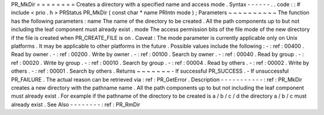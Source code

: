 PR_MkDir
=
=
=
=
=
=
=
=
Creates
a
directory
with
a
specified
name
and
access
mode
.
Syntax
-
-
-
-
-
-
.
.
code
:
:
#
include
<
prio
.
h
>
PRStatus
PR_MkDir
(
const
char
*
name
PRIntn
mode
)
;
Parameters
~
~
~
~
~
~
~
~
~
~
The
function
has
the
following
parameters
:
name
The
name
of
the
directory
to
be
created
.
All
the
path
components
up
to
but
not
including
the
leaf
component
must
already
exist
.
mode
The
access
permission
bits
of
the
file
mode
of
the
new
directory
if
the
file
is
created
when
PR_CREATE_FILE
is
on
.
Caveat
:
The
mode
parameter
is
currently
applicable
only
on
Unix
platforms
.
It
may
be
applicable
to
other
platforms
in
the
future
.
Possible
values
include
the
following
:
-
:
ref
:
00400
.
Read
by
owner
.
-
:
ref
:
00200
.
Write
by
owner
.
-
:
ref
:
00100
.
Search
by
owner
.
-
:
ref
:
00040
.
Read
by
group
.
-
:
ref
:
00020
.
Write
by
group
.
-
:
ref
:
00010
.
Search
by
group
.
-
:
ref
:
00004
.
Read
by
others
.
-
:
ref
:
00002
.
Write
by
others
.
-
:
ref
:
00001
.
Search
by
others
.
Returns
~
~
~
~
~
~
~
-
If
successful
PR_SUCCESS
.
-
If
unsuccessful
PR_FAILURE
.
The
actual
reason
can
be
retrieved
via
:
ref
:
PR_GetError
.
Description
-
-
-
-
-
-
-
-
-
-
-
:
ref
:
PR_MkDir
creates
a
new
directory
with
the
pathname
name
.
All
the
path
components
up
to
but
not
including
the
leaf
component
must
already
exist
.
For
example
if
the
pathname
of
the
directory
to
be
created
is
a
/
b
/
c
/
d
the
directory
a
/
b
/
c
must
already
exist
.
See
Also
-
-
-
-
-
-
-
-
:
ref
:
PR_RmDir
